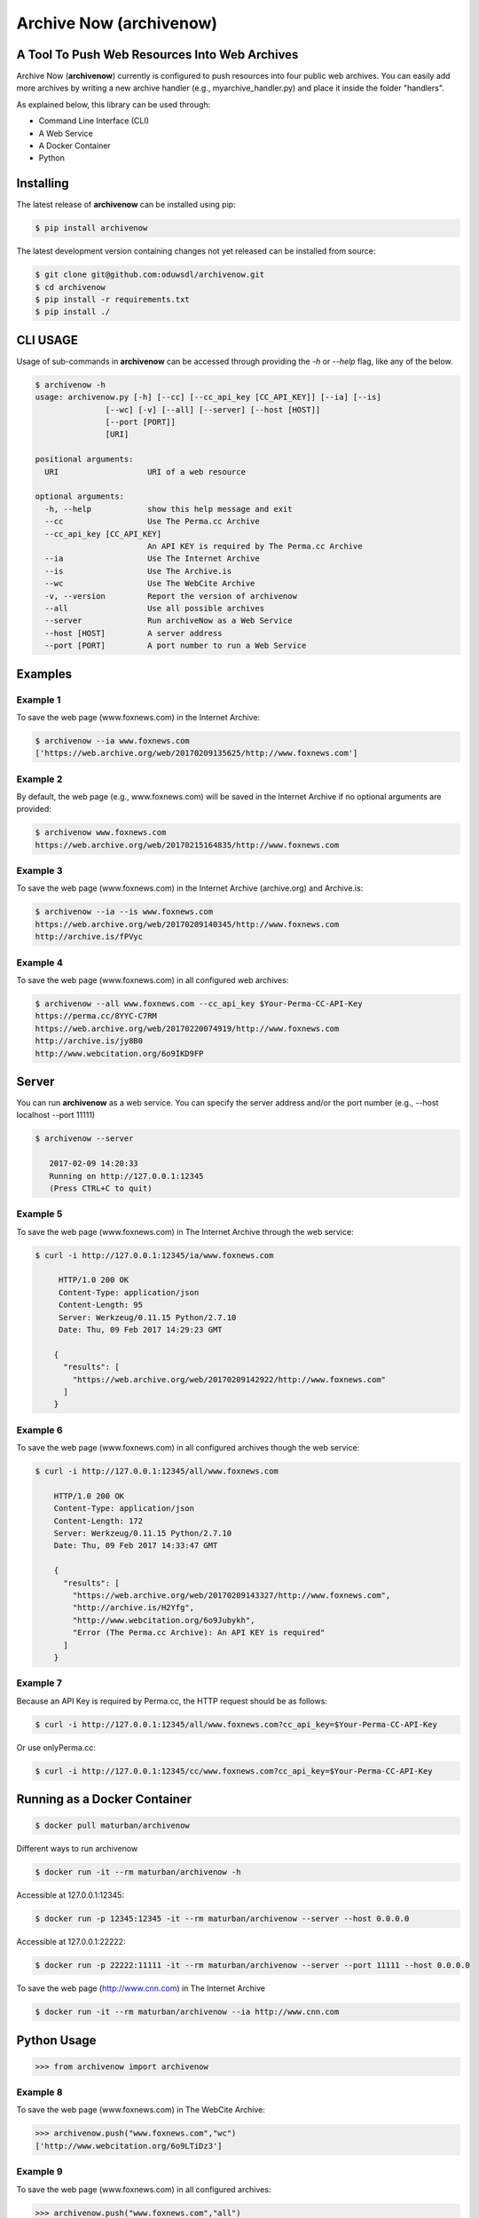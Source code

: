 Archive Now (archivenow)
=============================
A Tool To Push Web Resources Into Web Archives
----------------------------------------------

Archive Now (**archivenow**) currently is configured to push resources into four public web archives. You can easily add more archives by writing a new archive handler (e.g., myarchive_handler.py) and place it inside the folder "handlers".

As explained below, this library can be used through:

- Command Line Interface (CLI)

- A Web Service

- A Docker Container

- Python


Installing
----------
The latest release of **archivenow** can be installed using pip:

.. code-block:: bash

      $ pip install archivenow

The latest development version containing changes not yet released can be installed from source:

.. code-block:: bash
      
      $ git clone git@github.com:oduwsdl/archivenow.git
      $ cd archivenow
      $ pip install -r requirements.txt
      $ pip install ./

CLI USAGE
---------
Usage of sub-commands in **archivenow** can be accessed through providing the `-h` or `--help` flag, like any of the below.

.. code-block:: bash

      $ archivenow -h
      usage: archivenow.py [-h] [--cc] [--cc_api_key [CC_API_KEY]] [--ia] [--is]
                     [--wc] [-v] [--all] [--server] [--host [HOST]]
                     [--port [PORT]]
                     [URI]

      positional arguments:
        URI                   URI of a web resource

      optional arguments:
        -h, --help            show this help message and exit
        --cc                  Use The Perma.cc Archive
        --cc_api_key [CC_API_KEY]
                              An API KEY is required by The Perma.cc Archive
        --ia                  Use The Internet Archive
        --is                  Use The Archive.is
        --wc                  Use The WebCite Archive
        -v, --version         Report the version of archivenow
        --all                 Use all possible archives
        --server              Run archiveNow as a Web Service
        --host [HOST]         A server address
        --port [PORT]         A port number to run a Web Service
  
Examples
--------


Example 1
~~~~~~~~~

To save the web page (www.foxnews.com) in the Internet Archive:

.. code-block:: bash

      $ archivenow --ia www.foxnews.com
      ['https://web.archive.org/web/20170209135625/http://www.foxnews.com']

Example 2
~~~~~~~~~

By default, the web page (e.g., www.foxnews.com) will be saved in the Internet Archive if no optional arguments are provided:

.. code-block:: bash

      $ archivenow www.foxnews.com
      https://web.archive.org/web/20170215164835/http://www.foxnews.com

Example 3
~~~~~~~~~

To save the web page (www.foxnews.com) in the Internet Archive (archive.org) and Archive.is:

.. code-block:: bash
      
      $ archivenow --ia --is www.foxnews.com
      https://web.archive.org/web/20170209140345/http://www.foxnews.com
      http://archive.is/fPVyc


Example 4
~~~~~~~~~

To save the web page (www.foxnews.com) in all configured web archives:

.. code-block:: bash
      
      $ archivenow --all www.foxnews.com --cc_api_key $Your-Perma-CC-API-Key
      https://perma.cc/8YYC-C7RM
      https://web.archive.org/web/20170220074919/http://www.foxnews.com
      http://archive.is/jy8B0
      http://www.webcitation.org/6o9IKD9FP

Server
------

You can run **archivenow** as a web service. You can specify the server address and/or the port number (e.g., --host localhost  --port 11111)

.. code-block:: bash
      
      $ archivenow --server
 
         2017-02-09 14:20:33
         Running on http://127.0.0.1:12345
         (Press CTRL+C to quit) 

Example 5
~~~~~~~~~

To save the web page (www.foxnews.com) in The Internet Archive through the web service:

.. code-block:: bash
      
      $ curl -i http://127.0.0.1:12345/ia/www.foxnews.com
      
           HTTP/1.0 200 OK
           Content-Type: application/json
           Content-Length: 95
           Server: Werkzeug/0.11.15 Python/2.7.10
           Date: Thu, 09 Feb 2017 14:29:23 GMT

          {
            "results": [
              "https://web.archive.org/web/20170209142922/http://www.foxnews.com"
            ]
          }
      
Example 6
~~~~~~~~~

To save the web page (www.foxnews.com) in all configured archives though the web service:

.. code-block:: bash
      
      $ curl -i http://127.0.0.1:12345/all/www.foxnews.com

          HTTP/1.0 200 OK
          Content-Type: application/json
          Content-Length: 172
          Server: Werkzeug/0.11.15 Python/2.7.10
          Date: Thu, 09 Feb 2017 14:33:47 GMT

          {
            "results": [
              "https://web.archive.org/web/20170209143327/http://www.foxnews.com", 
              "http://archive.is/H2Yfg", 
              "http://www.webcitation.org/6o9Jubykh",
              "Error (The Perma.cc Archive): An API KEY is required"
            ]
          }   

Example 7
~~~~~~~~~

Because an API Key is required by Perma.cc, the HTTP request should be as follows:
        
.. code-block:: bash
      
      $ curl -i http://127.0.0.1:12345/all/www.foxnews.com?cc_api_key=$Your-Perma-CC-API-Key

Or use onlyPerma.cc:

.. code-block:: bash

      $ curl -i http://127.0.0.1:12345/cc/www.foxnews.com?cc_api_key=$Your-Perma-CC-API-Key

Running as a Docker Container
-----------------------------

.. code-block:: bash

    $ docker pull maturban/archivenow

Different ways to run archivenow    

.. code-block:: bash

    $ docker run -it --rm maturban/archivenow -h

Accessible at 127.0.0.1:12345:

.. code-block:: bash

    $ docker run -p 12345:12345 -it --rm maturban/archivenow --server --host 0.0.0.0

Accessible at 127.0.0.1:22222:

.. code-block:: bash

    $ docker run -p 22222:11111 -it --rm maturban/archivenow --server --port 11111 --host 0.0.0.0

To save the web page (http://www.cnn.com) in The Internet Archive

.. code-block:: bash

    $ docker run -it --rm maturban/archivenow --ia http://www.cnn.com
    

Python Usage
------------

.. code-block:: bash
   
    >>> from archivenow import archivenow
    
Example 8
~~~~~~~~~

To save the web page (www.foxnews.com) in The WebCite Archive:

.. code-block:: bash

      >>> archivenow.push("www.foxnews.com","wc")
      ['http://www.webcitation.org/6o9LTiDz3']

Example 9
~~~~~~~~~

To save the web page (www.foxnews.com) in all configured archives:

.. code-block:: bash

      >>> archivenow.push("www.foxnews.com","all")
      ['https://web.archive.org/web/20170209145930/http://www.foxnews.com','http://archive.is/oAjuM','http://www.webcitation.org/6o9LcQoVV','Error (The Perma.cc Archive): An API KEY is required]

Example 10
~~~~~~~~~~

To save the web page (www.foxnews.com) in The Perma.cc:

.. code-block:: bash

      >>> archivenow.push("www.foxnews.com","cc",{"cc_api_key":"$YOUR-Perma-cc-API-KEY"})
      ['https://perma.cc/8YYC-C7RM']
      
Example 11
~~~~~~~~~~

To start the server from Python do the following. The server/port number can be passed (e.g, start(port=1111, host='localhost')):

.. code-block:: bash

      >>> archivenow.start()
      
          2017-02-09 15:02:37
          Running on http://127.0.0.1:12345
          (Press CTRL+C to quit)


Configuring a new archive or removing existing one
--------------------------------------------------
Additional archives may be added by creating a handler file in the "handlers" directory.

For example, if I want to add a new archive named "My Archive", I would create a file "ma_handler.py" and store it in the folder "handlers". The "ma" will be the archive identifier, so to push a web page (e.g., www.cnn.com) to this archive through the Python code, I should write:


.. code-block:: python

      archivenow.push("www.cnn.com","ma")
      

In the file "ma_handler.py", the name of the class must be "MA_handler". This class must have at least one function called "push" which has one argument. See the existing `handler files`_ for examples on how to organized a newly configured archive handler.

Removing an archive can be done by one of the following options:

- Removing the archive handler file from the folder "handlers"

- Renaming the archive handler file to other name that does not end with "_handler.py"

- Setting the variable "enabled" to "False" inside the handler file


Notes
-----
The Internet Archive (IA) sets a time gap of at least two minutes between creating different copies of the "same" resource. 

For example, if you send a request to IA to capture (www.cnn.com) at 10:00pm, IA will create a new copy (*C*) of this URI. IA will then return *C* for all requests to the archive for this URI received until 10:02pm. Using this same submission procedure for Archive.is requires a time gap of five minutes.  

.. _handler files: https://github.com/oduwsdl/archivenow/tree/master/archivenow/handlers
